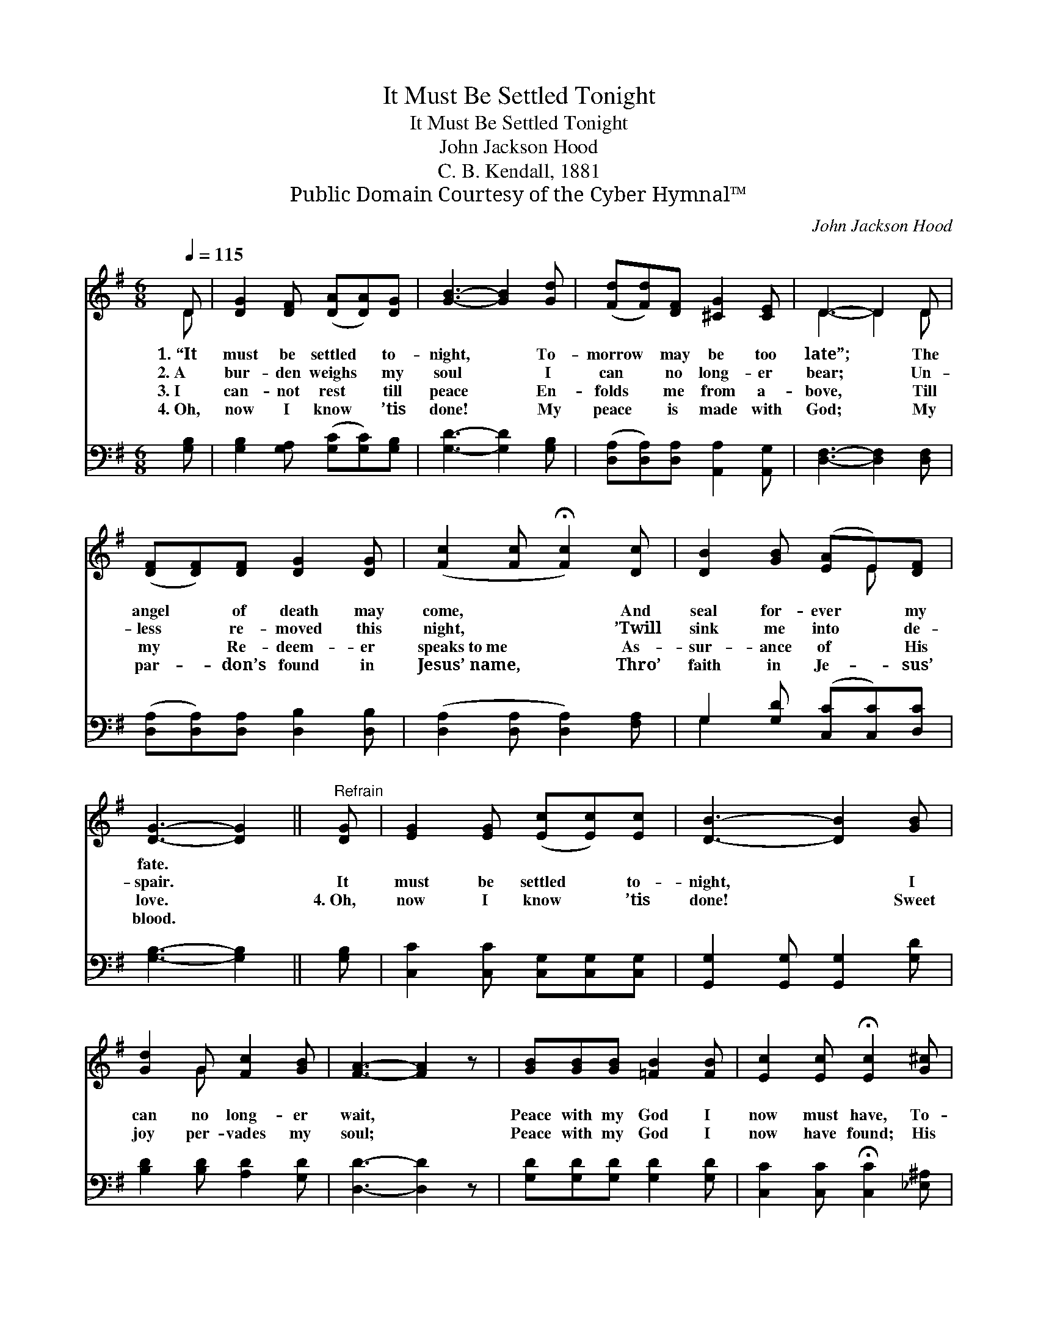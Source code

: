 X:1
T:It Must Be Settled Tonight
T:It Must Be Settled Tonight
T:John Jackson Hood
T:C. B. Kendall, 1881
T:Public Domain Courtesy of the Cyber Hymnal™
C:John Jackson Hood
Z:Public Domain
Z:Courtesy of the Cyber Hymnal™
%%score ( 1 2 ) ( 3 4 )
L:1/8
Q:1/4=115
M:6/8
K:G
V:1 treble 
V:2 treble 
V:3 bass 
V:4 bass 
V:1
 D | [DG]2 [DF] ([DA][DA])[DG] | [GB]3- [GB]2 [Gd] | ([Fd][Fd])[DF] [^CG]2 [CE] | D3- D2 D | %5
w: 1.~“It|must be settled * to-|night, * To-|morrow * may be too|late”; * The|
w: 2.~A|bur- den weighs * my|soul * I|can * no long- er|bear; * Un-|
w: 3.~I|can- not rest * till|peace * En-|folds * me from a-|bove, * Till|
w: 4.~Oh,|now I know * ’tis|done! * My|peace * is made with|God; * My|
 ([DF][DF])[DF] [DG]2 [DG] | ([Fc]2 [Fc] !fermata![Fc]2) [Dc] | [DB]2 [GB] ([EA]E)[DF] | %8
w: angel * of death may|come, * * And|seal for- ever * my|
w: less * re- moved this|night, * * ’Twill|sink me into * de-|
w: my * Re- deem- er|speaks~to~me * * As-|sur- ance of * His|
w: par- * don’s found in|Jesus’~name, * * Thro’|faith in Je- * sus’|
 [DG]3- [DG]2 ||"^Refrain" [DG] | [EG]2 [EG] ([Ec][Ec])[Ec] | [DB]3- [DB]2 [GB] | %12
w: fate. *||||
w: spair. *|It|must be settled * to-|night, * I|
w: love. *|4.~Oh,|now I know * ’tis|done! * Sweet|
w: blood. *||||
 [Gd]2 G [Fc]2 [GB] | [FA]3- [FA]2 z | [GB][GB][GB] [=FB]2 [FB] | [Ec]2 [Ec] !fermata![Ec]2 [G^c] | %16
w: ||||
w: can no long- er|wait, *|Peace with my God I|now must have, To-|
w: joy per- vades my|soul; *|Peace with my God I|now have found; His|
w: ||||
 ([Gd][Gd])D [^CE]2 [=CF] | [B,G]3- [B,G]2 |] %18
w: ||
w: morrow * may be too|late. *|
w: blood * hath made me|whole. *|
w: ||
V:2
 D | x6 | x6 | x6 | D3- D2 D | x6 | x6 | x4 E x | x5 || x | x6 | x6 | x2 G x3 | x6 | x6 | x6 | %16
 x2 D x3 | x5 |] %18
V:3
 [G,B,] | [G,B,]2 [G,A,] ([G,C][G,C])[G,B,] | [G,D]3- [G,D]2 [G,B,] | %3
 ([D,A,][D,A,])[D,A,] [A,,A,]2 [A,,G,] | [D,F,]3- [D,F,]2 [D,F,] | %5
 ([D,A,][D,A,])[D,A,] [D,B,]2 [D,B,] | ([D,A,]2 [D,A,] [D,A,]2) [F,A,] | %7
 G,2 [G,D] ([C,C][C,C])[D,C] | [G,B,]3- [G,B,]2 || [G,B,] | [C,C]2 [C,C] [C,G,][C,G,][C,G,] | %11
 [G,,G,]2 [G,,G,] [G,,G,]2 [G,D] | [B,D]2 [B,D] [A,D]2 [G,D] | [D,D]3- [D,D]2 z | %14
 [G,D][G,D][G,D] [G,D]2 [G,D] | [C,C]2 [C,C] !fermata![C,C]2 [_E,^A,] | %16
 ([D,B,][D,B,])[D,F,] [D,G,]2 [D,A,] | [G,,G,]3- [G,,G,]2 |] %18
V:4
 x | x6 | x6 | x6 | x6 | x6 | x6 | G,2 x4 | x5 || x | x6 | x6 | x6 | x6 | x6 | x6 | x6 | x5 |] %18

